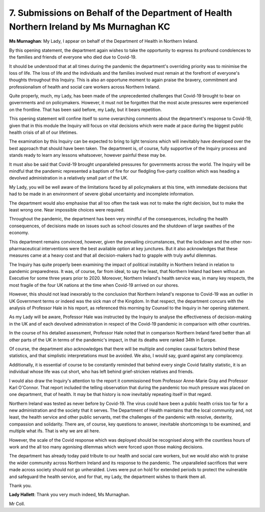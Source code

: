 7. Submissions on Behalf of the Department of Health Northern Ireland by Ms Murnaghan KC
========================================================================================

**Ms Murnaghan**: My Lady, I appear on behalf of the Department of Health in Northern Ireland.

By this opening statement, the department again wishes to take the opportunity to express its profound condolences to the families and friends of everyone who died due to Covid-19.

It should be understood that at all times during the pandemic the department's overriding priority was to minimise the loss of life. The loss of life and the individuals and the families involved must remain at the forefront of everyone's thoughts throughout this Inquiry. This is also an opportune moment to again praise the bravery, commitment and professionalism of health and social care workers across Northern Ireland.

Quite properly, much, my Lady, has been made of the unprecedented challenges that Covid-19 brought to bear on governments and on policymakers. However, it must not be forgotten that the most acute pressures were experienced on the frontline. That has been said before, my Lady, but it bears repetition.

This opening statement will confine itself to some overarching comments about the department's response to Covid-19, given that in this module the Inquiry will focus on vital decisions which were made at pace during the biggest public health crisis of all of our lifetimes.

The examination by this Inquiry can be expected to bring to light tensions which will inevitably have developed over the best approach that should have been taken. The department is, of course, fully supportive of the Inquiry process and stands ready to learn any lessons whatsoever, however painful these may be.

It must also be said that Covid-19 brought unparalleled pressures for governments across the world. The Inquiry will be mindful that the pandemic represented a baptism of fire for our fledgling five-party coalition which was heading a devolved administration in a relatively small part of the UK.

My Lady, you will be well aware of the limitations faced by all policymakers at this time, with immediate decisions that had to be made in an environment of severe global uncertainty and incomplete information.

The department would also emphasise that all too often the task was not to make the right decision, but to make the least wrong one. Near impossible choices were required.

Throughout the pandemic, the department has been very mindful of the consequences, including the health consequences, of decisions made on issues such as school closures and the shutdown of large swathes of the economy.

This department remains convinced, however, given the prevailing circumstances, that the lockdown and the other non-pharmaceutical interventions were the best available option at key junctures. But it also acknowledges that these measures came at a heavy cost and that all decision-makers had to grapple with truly awful dilemmas.

The Inquiry has quite properly been examining the impact of political instability in Northern Ireland in relation to pandemic preparedness. It was, of course, far from ideal, to say the least, that Northern Ireland had been without an Executive for some three years prior to 2020. Moreover, Northern Ireland's health service was, in many key respects, the most fragile of the four UK nations at the time when Covid-19 arrived on our shores.

However, this should not lead inexorably to the conclusion that Northern Ireland's response to Covid-19 was an outlier in UK Government terms or indeed was the sick man of the Kingdom. In that respect, the department concurs with the analysis of Professor Hale in his report, as referenced this morning by Counsel to the Inquiry in her opening statement.

As my Lady will be aware, Professor Hale was instructed by the Inquiry to analyse the effectiveness of decision-making in the UK and of each devolved administration in respect of the Covid-19 pandemic in comparison with other countries.

In the course of his detailed assessment, Professor Hale noted that in comparison Northern Ireland fared better than all other parts of the UK in terms of the pandemic's impact, in that its deaths were ranked 34th in Europe.

Of course, the department also acknowledges that there will be multiple and complex causal factors behind these statistics, and that simplistic interpretations must be avoided. We also, I would say, guard against any complacency.

Additionally, it is essential of course to be constantly reminded that behind every single Covid fatality statistic, it is an individual whose life was cut short, who has left behind grief-stricken relatives and friends.

I would also draw the Inquiry's attention to the report it commissioned from Professor Anne-Marie Gray and Professor Karl O'Connor. That report included the telling observation that during the pandemic too much pressure was placed on one department, that of health. It may be that history is now inevitably repeating itself in that regard.

Northern Ireland was tested as never before by Covid-19. The virus could have been a public health crisis too far for a new administration and the society that it serves. The Department of Health maintains that the local community and, not least, the health service and other public servants, met the challenges of the pandemic with resolve, dexterity, compassion and solidarity. There are, of course, key questions to answer, inevitable shortcomings to be examined, and multiple what ifs. That is why we are all here.

However, the scale of the Covid response which was deployed should be recognised along with the countless hours of work and the all too many agonising dilemmas which were forced upon those making decisions.

The department has already today paid tribute to our health and social care workers, but we would also wish to praise the wider community across Northern Ireland and its response to the pandemic. The unparalleled sacrifices that were made across society should not go unheralded. Lives were put on hold for extended periods to protect the vulnerable and safeguard the health service, and for that, my Lady, the department wishes to thank them all.

Thank you.

**Lady Hallett**: Thank you very much indeed, Ms Murnaghan.

Mr Coll.

